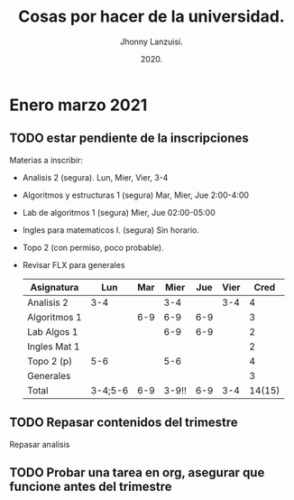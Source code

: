 #+TITLE: Cosas por hacer de la universidad.
#+AUTHOR: Jhonny Lanzuisi.
#+DATE: 2020.
#+FILETAGS: :uni:

* Enero marzo 2021
** TODO estar pendiente de la inscripciones
   Materias a inscribir:

   + Analisis 2 (segura). Lun, Mier, Vier, 3-4
   + Algoritmos y estructuras 1 (segura) Mar, Mier, Jue 2:00-4:00
   + Lab de algoritmos 1 (segura) Mier, Jue 02:00-05:00
   + Ingles para matematicos I. (segura) Sin horario.
   + Topo 2 (con permiso, poco probable).
   + Revisar FLX para generales

     | Asignatura   |     Lun | Mar |  Mier | Jue | Vier |   Cred |
     |--------------+---------+-----+-------+-----+------+--------|
     | Analisis 2   |     3-4 |     |   3-4 |     |  3-4 |      4 |
     | Algoritmos 1 |         | 6-9 |   6-9 | 6-9 |      |      3 |
     | Lab Algos 1  |         |     |   6-9 | 6-9 |      |      2 |
     | Ingles Mat 1 |         |     |       |     |      |      2 |
     | Topo 2 (p)   |     5-6 |     |   5-6 |     |      |      4 |
     | Generales    |         |     |       |     |      |      3 |
     | Total        | 3-4;5-6 | 6-9 | 3-9!! | 6-9 |  3-4 | 14(15) |

** TODO Repasar contenidos del trimestre
   Repasar analisis

** TODO Probar una tarea en org, asegurar que funcione antes del trimestre
